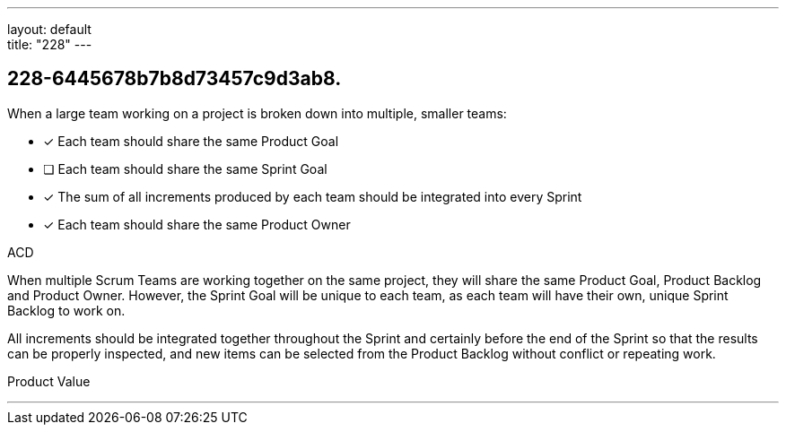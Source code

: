 ---
layout: default + 
title: "228"
---


[#question]
== 228-6445678b7b8d73457c9d3ab8.

****

[#query]
--
When a large team working on a project is broken down into multiple, smaller teams:
--

[#list]
--
* [*] Each team should share the same Product Goal
* [ ] Each team should share the same Sprint Goal
* [*] The sum of all increments produced by each team should be integrated into every Sprint
* [*] Each team should share the same Product Owner

--
****

[#answer]
ACD

[#explanation]
--
When multiple Scrum Teams are working together on the same project, they will share the same Product Goal, Product Backlog and Product Owner. However, the Sprint Goal will be unique to each team, as each team will have their own, unique Sprint Backlog to work on.

All increments should be integrated together throughout the Sprint and certainly before the end of the Sprint so that the results can be properly inspected, and new items can be selected from the Product Backlog without conflict or repeating work.
--

[#ka]
Product Value

'''

